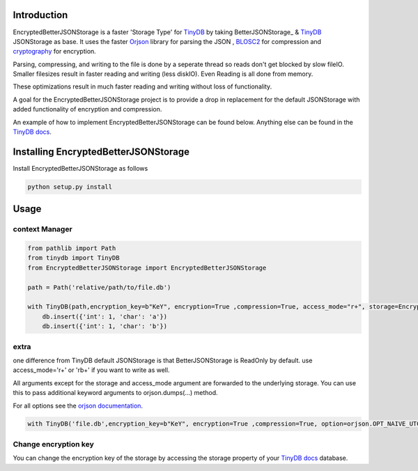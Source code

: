 .. image:: https://raw.githubusercontent.com/groverankur/EncryptedBetterJSONStorage/master/img/logo.png
    :scale: 100%
    :height: 150px

Introduction
************

.. image:: https://img.shields.io/badge/code%20style-black-000000.svg
    :target: https://github.com/psf/black


EncryptedBetterJSONStorage is a faster 'Storage Type' for TinyDB_  by taking BetterJSONStorage_ & TinyDB_ JSONStorage as base.
It uses the faster Orjson_ library for parsing the JSON , BLOSC2_ for compression and cryptography_ for encryption.

Parsing, compressing, and writing to the file is done by a seperate thread so reads don't get blocked by slow fileIO.
Smaller filesizes result in faster reading and writing (less diskIO).
Even Reading is all done from memory.

These optimizations result in much faster reading and writing without loss of functionality.

A goal for the EncryptedBetterJSONStorage project is to provide a drop in replacement for the default JSONStorage with added functionality of encryption and compression.

An example of how to implement EncryptedBetterJSONStorage can be found below.
Anything else can be found in the `TinyDB docs <https://tinydb.readthedocs.io/>`_.

Installing EncryptedBetterJSONStorage
****************************

Install EncryptedBetterJSONStorage as follows

.. code-block:: PowerShell

    python setup.py install

Usage
************

context Manager
===============
.. code-block:: python

    from pathlib import Path
    from tinydb import TinyDB
    from EncryptedBetterJSONStorage import EncryptedBetterJSONStorage

    path = Path('relative/path/to/file.db')

    with TinyDB(path,encryption_key=b"KeY", encryption=True ,compression=True, access_mode="r+", storage=EncryptedBetterJSONStorage) as db:
        db.insert({'int': 1, 'char': 'a'})
        db.insert({'int': 1, 'char': 'b'})

.. _TinyDB: https://github.com/msiemens/tinydb
.. _Orjson: https://github.com/ijl/orjson
.. _BLOSC2: https://github.com/Blosc/python-blosc2
.. _cryptography: https://github.com/pyca/cryptography
.. _BetterJSONStorage :https://github.com/MrPigss/BetterJSONStorage

extra
=====
one difference from TinyDB default JSONStorage is that BetterJSONStorage is ReadOnly by default.
use access_mode='r+' or 'rb+' if you want to write as well.

All arguments except for the storage and access_mode argument are forwarded to the underlying storage.
You can use this to pass additional keyword arguments to orjson.dumps(…) method.

For all options see the `orjson documentation <https://github.com/ijl/orjson#option>`_.

.. code-block:: python

    with TinyDB('file.db',encryption_key=b"KeY", encryption=True ,compression=True, option=orjson.OPT_NAIVE_UTC, storage=BetterEncryptedJSONStorage) as db:

Change encryption key
=====================

You can change the encryption key of the storage by accessing the storage property of your `TinyDB docs <https://tinydb.readthedocs.io/>`_ database.

.. code-block:: python
    db = ...
    db.storage.change_encryption_key("NEW_KEY")